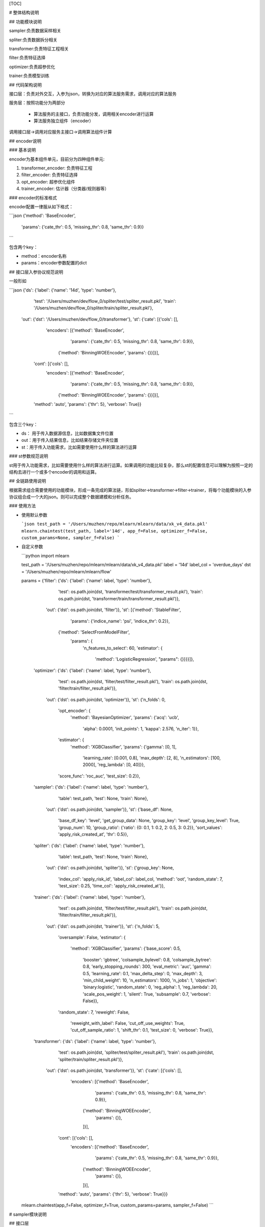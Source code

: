 [TOC]

# 整体结构说明

## 功能模块说明

sampler:负责数据采样相关

spliter:负责数据拆分相关

transformer:负责特征工程相关

filter:负责特征选择

optimizer:负责超参优化

trainer:负责模型训练

## 代码架构说明

接口层：负责对外交互，入参为json，转换为对应的算法服务需求，调用对应的算法服务

服务层：按照功能分为两部分

 * 算法服务的主接口，负责功能分发，调用相关encoder进行运算
 * 算法服务独立组件（encoder）

调用接口层->调用对应服务主接口->调用算法组件计算

## encoder说明

### 基本说明

encoder为基本组件单元，目前分为四种组件单元:

1. transformer_encoder: 负责特征工程
2. filter_encoder: 负责特征选择
3. opt_encoder: 超参优化组件
4. trainer_encoder: 估计器（分类器/规则器等）

### encoder的标准格式

encoder配置一律服从如下格式：

```json
{'method': 'BaseEncoder',
 'params': {'cate_thr': 0.5, 'missing_thr': 0.8, 'same_thr': 0.9}}
```

包含两个key：

- method：encoder名称
- params：encoder参数配置的dict

## 接口层入参协议规范说明

一般形如

```json
{'ds': {'label': {'name': '14d', 'type': 'number'},
  'test': '/Users/muzhen/dev/flow_0/spliter/test/spliter_result.pkl',
  'train': '/Users/muzhen/dev/flow_0/spliter/train/spliter_result.pkl'},
 'out': {'dst': '/Users/muzhen/dev/flow_0/transformer'},
 'st': {'cate': [{'cols': [],
    'encoders': [{'method': 'BaseEncoder',
      'params': {'cate_thr': 0.5, 'missing_thr': 0.8, 'same_thr': 0.9}},
     {'method': 'BinningWOEEncoder', 'params': {}}]}],
  'cont': [{'cols': [],
    'encoders': [{'method': 'BaseEncoder',
      'params': {'cate_thr': 0.5, 'missing_thr': 0.8, 'same_thr': 0.9}},
     {'method': 'BinningWOEEncoder', 'params': {}}]}],
  'method': 'auto',
  'params': {'thr': 5},
  'verbose': True}}
```

包含三个key：

* ds： 用于传入数据源信息，比如数据集文件位置
* out：用于传入结果信息，比如结果存储文件夹位置
* st：用于传入功能需求，比如需要使用什么样的算法进行运算

### st参数规范说明

st用于传入功能需求，比如需要使用什么样的算法进行运算。如果调用的功能比较复杂，那么st的配置信息可以理解为按照一定的结构去进行一个或多个encoder的调用和运算。

## 全链路使用说明

根据需求组合需要使用的功能模块，形成一条完成的算法链，形如spliter->transformer->filter->trainer，将每个功能模块的入参协议组合成一个大的json。则可以完成整个数据建模和分析任务。

### 使用方法

* 使用默认参数

  ```json
  test_path = '/Users/muzhen/repo/mlearn/mlearn/data/xk_v4_data.pkl'
  mlearn.chaintest(test_path, label='14d', app_f=False, optimizer_f=False, custom_params=None, sampler_f=False)
  ```

  

* 自定义参数

  ```python
  import mlearn
  
  test_path = '/Users/muzhen/repo/mlearn/mlearn/data/xk_v4_data.pkl'
  label = '14d'
  label_col = 'overdue_days'
  dst = '/Users/muzhen/repo/mlearn/mlearn/flow'
  
  
  params = {'filter': {'ds': {'label': {'name': label, 'type': 'number'},
                              'test': os.path.join(dst, 'transformer/test/transformer_result.pkl'),
                              'train': os.path.join(dst, 'transformer/train/transformer_result.pkl')},
                       'out': {'dst': os.path.join(dst, 'filter')},
                       'st': [{'method': 'StableFilter',
                               'params': {'indice_name': 'psi', 'indice_thr': 0.2}},
                              {'method': 'SelectFromModelFilter',
                               'params': {
                                   'n_features_to_select': 60,
                                   'estimator': {
                                       'method': 'LogisticRegression',
                                       "params": {}}}}]},
            'optimizer': {'ds': {'label': {'name': label, 'type': 'number'},
                                 'test': os.path.join(dst, 'filter/test/filter_result.pkl'),
                                 'train': os.path.join(dst, 'filter/train/filter_result.pkl')},
                          'out': {'dst': os.path.join(dst, 'optimizer')},
                          'st': {'n_folds': 0,
                                 'opt_encoder': {
                                     'method': 'BayesianOptimizer',
                                     'params': {'acq': 'ucb',
                                                'alpha': 0.0001,
                                                'init_points': 1,
                                                'kappa': 2.576,
                                                'n_iter': 1}},
                                 'estimator': {
                                     'method': 'XGBClassifier',
                                     'params': {'gamma': [0, 1],
                                                'learning_rate': [0.001, 0.8],
                                                'max_depth': [2, 8],
                                                'n_estimators': [100, 2000],
                                                'reg_lambda': [0, 40]}},
                                 'score_func': 'roc_auc',
                                 'test_size': 0.2}},
            'sampler': {'ds': {'label': {'name': label, 'type': 'number'},
                               'table': test_path,
                               'test': None,
                               'train': None},
                        'out': {'dst': os.path.join(dst, 'sampler')},
                        'st': {'base_df': None,
                               'base_df_key': 'level',
                               'get_group_data': None,
                               'group_key': 'level',
                               'group_key_level': True,
                               'group_num': 10,
                               'group_ratio': {'ratio': {0: 0.1, 1: 0.2, 2: 0.5, 3: 0.2}},
                               'sort_values': 'apply_risk_created_at',
                               'thr': 0.5}},
            'spliter': {'ds': {'label': {'name': label, 'type': 'number'},
                               'table': test_path,
                               'test': None,
                               'train': None},
                        'out': {'dst': os.path.join(dst, 'spliter')},
                        'st': {'group_key': None,
                               'index_col': 'apply_risk_id',
                               'label_col': label_col,
                               'method': 'oot',
                               'random_state': 7,
                               'test_size': 0.25,
                               'time_col': 'apply_risk_created_at'}},
            'trainer': {'ds': {'label': {'name': label, 'type': 'number'},
                               'test': os.path.join(dst, 'filter/test/filter_result.pkl'),
                               'train': os.path.join(dst, 'filter/train/filter_result.pkl')},
                        'out': {'dst': os.path.join(dst, 'trainer')},
                        'st': {'n_folds': 5,
                               'oversample': False,
                               'estimator': {
                                   'method': 'XGBClassifier',
                                   'params': {'base_score': 0.5,
                                              'booster': 'gbtree',
                                              'colsample_bylevel': 0.8,
                                              'colsample_bytree': 0.8,
                                              'early_stopping_rounds': 300,
                                              'eval_metric': 'auc',
                                              'gamma': 0.5,
                                              'learning_rate': 0.1,
                                              'max_delta_step': 0,
                                              'max_depth': 3,
                                              'min_child_weight': 10,
                                              'n_estimators': 1000,
                                              'n_jobs': 1,
                                              'objective': 'binary:logistic',
                                              'random_state': 0,
                                              'reg_alpha': 1,
                                              'reg_lambda': 20,
                                              'scale_pos_weight': 1,
                                              'silent': True,
                                              'subsample': 0.7,
                                              'verbose': False}},
                               'random_state': 7,
                               'reweight': False,
                                   'reweight_with_label': False,
                                   'cut_off_use_weights': True,
                                   'cut_off_sample_ratio': 1,
                                   'shift_thr': 0.1,
                                   'test_size': 0,
                                   'verbose': True}},
            'transformer': {'ds': {'label': {'name': label, 'type': 'number'},
                                   'test': os.path.join(dst, 'spliter/test/spliter_result.pkl'),
                                   'train': os.path.join(dst, 'spliter/train/spliter_result.pkl')},
                            'out': {'dst': os.path.join(dst, 'transformer')},
                            'st': {'cate': [{'cols': [],
                                             'encoders': [{'method': 'BaseEncoder',
                                                           'params': {'cate_thr': 0.5, 'missing_thr': 0.8, 'same_thr': 0.9}},
                                                          {'method': 'BinningWOEEncoder',
                                                           'params': {}},
                                                          ]}],
                                   'cont': [{'cols': [],
                                             'encoders': [{'method': 'BaseEncoder',
                                                           'params': {'cate_thr': 0.5, 'missing_thr': 0.8, 'same_thr': 0.9}},
                                                          {'method': 'BinningWOEEncoder',
                                                           'params': {}},
                                                          ]}],
                                   'method': 'auto',
                                   'params': {'thr': 5},
                                   'verbose': True}}}
  mlearn.chaintest(app_f=False, optimizer_f=True, custom_params=params, sampler_f=False)
  ```

  





# sampler模块说明

## 接口层

### 入参格式

```json
{
        "ds": {
            "table": test_path
        },
        "out": {"dst": dst},
        "st": {
            "group_key": group_key,
            "group_key_level": True,
            "sort_values": time_col,
            "group_ratio": group_ratio,
            "group_num": group_num,
            "base_df": base_df,
            "base_df_key": base_df_key,
            "get_group_data": get_group_data,
            "thr": thr
        }
    }
```

### 入参说明

```
test_path：数据集文件路径、支持csv、pkl格式
dst: 结果存储文件夹路径
group_key: 分层字段，业务场景中为模型分或level
group_key_level: bool，if true，直接按照group_key进行分层抽样，不然先按照group_num进行分箱，将分箱后的结果视为不同层级进行分层抽样
group_num: 分箱数量，如果group_key_level是false，则此参数无效
sort_values: 排序字段, 分层抽样时按照排序从前往后进行样本截取，而非随机抽样
group_ratio: 分层比例，人工指定或者根据基准数据集计算, 
			 if None,根据基准数据集计算
             elif group_key_level is true, group_ratio like {'ratio': {0: 0.1, 1: 0.2, 2: 0.5, 3: 0.2}}
             else group_ratio like {'ratio': {0: 0.1, 1: 0.2, 2: 0.5, 3: 0.2}, 'cut_points': {0: 0.1, 1: 0.2, 2: 0.5, 3: 0.2}, 'lower': 0.01}
base_df: 基准数据集，基准数据各个层级的比例就是需求比例。if None，根据get_group_data获取基准数据集
get_group_data: default None，sql语句，后台运行sql获得基准数据集
thr: float or int. default=0.5。if float, 抽样后样本量不能小于样本*thr， if int，抽样后样本量不能小于thr。
```

### 使用方法

```python
params['sampler'] = {'ds': {'label': {'name': '14d', 'type': 'number'},
  'table': '/Users/muzhen/repo/mlearn/mlearn/data/xk_v4_data.pkl',
  'test': None,
  'train': None},
 'out': {'dst': '/Users/muzhen/dev/flow_0/sampler'},
 'st': {'base_df': None,
  'base_df_key': 'level',
  'get_group_data': None,
  'group_key': 'level',
  'group_key_level': True,
  'group_num': 10,
  'group_ratio': {'ratio': {0: 0.1, 1: 0.2, 2: 0.5, 3: 0.2}},
  'sort_values': 'apply_risk_created_at',
  'thr': 0.5}}
mlearn.sampler_ui(json.dumps(params['sampler']))
```

### 结果输出

```
。。。
```

## 算法层

目前无encoder细分层级，功能全部由接口层对应的服务层函数提供

# spliter模块说明

## 接口层

### 入参格式

```json
{'ds': {'label': {'name': label, 'type': 'number'},
  'table': test_path,
  'test': None,
  'train': None},
 'out': {'dst': dst},
 'st': {'group_key': group_key,
  'index_col': index_col,
  'label_col': label_col,
  'method': method,
  'random_state': 7,
  'test_size': test_size,
  'time_col': time_col}}
```

### 入参说明

```
test_path：数据集文件路径、支持csv、pkl格式
label_col: 数据集中目标列的列名，业务上为逾期天数或者处理后的二值目标变量，比如14d
time_col：数据集中用于进行数据集排序的列，业务上一般是进件时间
label: 目标变量名，必须形如‘Xd’（X为整数，一般为7，14，视业务而定），如果label_col是二值变量，直接复制label_col作为label，不然基于label_col>X的结果转为二值变量
index_col：索引字段，该字段会被转换成索引。一般是进件id
dst: 结果存储文件夹路径
test_size：数据集分割时，测试集需要的占比
method：数据集分割的方法。可选值为‘oot’，‘random’
		‘oot’: 按照time_col排序后按test_size分割成两部分数据集。如果group_key is not None,那么按照group_key，每个层级分别按照time_col排序后按test_size分割成两部分数据集在合并成train和test两部分
		‘random’：随机分割成两部分
group_key: 分层抽样字段
```

### 使用方法

```python
params['spliter'] = {'ds': {'label': {'name': '14d', 'type': 'number'},
  'table': '/Users/muzhen/repo/mlearn/mlearn/data/xk_v4_data.pkl',
  'test': None,
  'train': None},
 'out': {'dst': '/Users/muzhen/dev/flow_0/spliter'},
 'st': {'group_key': None,
  'index_col': 'apply_risk_id',
  'label_col': 'overdue_days',
  'method': 'oot',
  'random_state': 7,
  'test_size': 0.25,
  'time_col': 'apply_risk_created_at'}}
mlearn.spliter_ui(json.dumps(params['spliter']))
```

### 结果输出

```
输出结果分为三个文件夹：train/test/report

train: 内部存放数据分割后的训练集数据

test：内部存放数据分割后的测试集数据

report：存放spliter后的结果报告，包含

1. data_stats.report,数据集的描述性统计结果
2. target_stats.report，数据集目标变量的统计结果
3. woe_stats.report,数据集的woe分析结果
```

## 算法层

目前无encoder细分层级，功能全部由接口层对应的服务层函数提供

# transformer模块说明

## 接口层

### 入参格式

```json
{'ds': {'label': {'name': label, 'type': 'number'},
  'test': test_src,
  'train': train_src},
 'out': {'dst': dst},
 'st': {'cate': cate,
  'cont': cont,
  'custom': custom.
  'method': 'auto',
  'params': {'thr': thr},
  'verbose': True}}
```

### 入参说明

```
train_src：训练数据集文件路径、支持csv、pkl格式
test_src：测试数据集文件路径、支持csv、pkl格式
label: 数据集中目标列的列名
dst: 结果存储文件夹路径
cate: list.每个元素为一个dict，包含cols和encoders两个key，
	cols：list，离散特征的list
	encoders：list，每个元素是个dict，包含两个key，
		method：encoder方法名称
		params：encoder方法对应的参数
	其中encoders中的encoder按顺序施加在cols上，如果cols是空list，则根据method判断字段类型将离散型变量归属到cols中
cont: list.每个元素为一个dict，包含cols和encoders两个key，
	cols：list，连续特征的list
	encoders：list，每个元素是个dict，包含两个key，
		method：encoder方法名称
		params：encoder方法对应的参数
	其中encoders中的encoder按顺序施加在cols上，如果cols是空list，则根据method判断字段类型将连续型变量归属到cols中
custom: list. 每个元素为一个dict，包含cols和encoders两个key，
	cols：list，特征名的list
	encoders：list，每个元素是个dict，包含两个key，
		method：encoder方法名称
		params：encoder方法对应的参数
	其中encoders中的encoder按顺序施加在cols上,整个custom可以不传
method:可选‘auto’
	‘auto’：根据特征的取值个数按照thr来划分其归属类型：连续or离散
thr：如上用法
verbose：是否打印log
```

### 使用方法

```python
params['transformer'] = {'ds': {'label': {'name': '14d', 'type': 'number'},
  'test': '/Users/muzhen/dev/flow_0/spliter/test/spliter_result.pkl',
  'train': '/Users/muzhen/dev/flow_0/spliter/train/spliter_result.pkl'},
 'out': {'dst': '/Users/muzhen/dev/flow_0/transformer'},
 'st': {'cate': [{'cols': [],
    'encoders': [{'method': 'BaseEncoder',
      'params': {'cate_thr': 0.5, 'missing_thr': 0.8, 'same_thr': 0.9}},
     {'method': 'BinningWOEEncoder', 'params': {}}]}],
  'cont': [{'cols': [],
    'encoders': [{'method': 'BaseEncoder',
      'params': {'cate_thr': 0.5, 'missing_thr': 0.8, 'same_thr': 0.9}},
     {'method': 'BinningWOEEncoder', 'params': {}}]}],
  'method': 'auto',
  'params': {'thr': 5},
  'verbose': True}}
mlearn.transformer_ui(json.dumps(params['transformer']))
```

### 结果输出

```
输出结果分为三个文件夹：train/test/report

train: 内部存放特征工程后的训练集数据

test：内部存放特征工程后的测试集数据

report：存放transformer后的结果报告，包含

1. stable_test.report,数据集的稳定性测试结果
2. feature_indices.report，数据集特征的性能指标评估结果
3. woe_stats.report,数据集的woe分析结果
4. train_feature_plot.png/test_feature_plot.png,数据集各特征的分箱逾期率图表
```

## 算法层

transformer支持多种特征变换方法（encoder），按照特征类型可以分为四类：连续型变量encoder，离散型变量encoder，通用型encoder，自定义型encoder。另外有特征衍生encoder暂时放入transformer中

### 连续型变量encoder

#### ContImputerEncoder

缺失值填充

#### ContBinningEncoder

连续型变量分箱

### 离散型变量encoder

#### CountEncoder

将离散型变量转成成对应词频

#### CateLabelEncoder

将离散型变量按照id编码

#### CateOneHotEncoder

对离散型变量做onehot变换

#### WOEEncoder

对离散型变量做woe变换

#### CateBinningEncoder

对离散型变量按照woe值进行归并

### 通用型Encoder

不限制特征类型，均适用

#### BaseEncoder

用于剔除缺失值严重列，同值严重列，不同值严重cate列（字符串列如果取值太过于分散，则信息量过低）。

#### ImputeEncoder

缺失值填充

#### BinningEncoder

特征分箱，如果是离散值则是归并处理

#### BinningWOEEncoder

特征先分箱在做woe变换

### 自定义型encoder

主要用于对于一些特殊的特征进行个性化变换

#### AppCateEncoder

对app名称特征进行变换

### 特征衍生encoder

#### ReduceGen

通过聚类或者降维方法进行特征维度规约，生成新特征

# filter模块说明

## 接口层

### 入参格式

```json
{'ds': {'label': {'name': label, 'type': 'number'},
  'test': test_src,
  'train': train_src},
 'out': {'dst': dst},
 'st': st}
```

### 入参说明

```
train_src：训练数据集文件路径、支持csv、pkl格式
test_src：测试数据集文件路径、支持csv、pkl格式
label: 数据集中目标列的列名
dst: 结果存储文件夹路径
st: list.每个元素为一个dict，包含method和parmas两个key，
		method：encoder方法名称
		params：encoder方法对应的参数
	其中method按顺序施加在数据集上
```

### 使用方法

```python
params['filter'] = {'ds': {'label': {'name': '14d', 'type': 'number'},
  'test': '/Users/muzhen/dev/flow_0/transformer/test/transformer_result.pkl',
  'train': '/Users/muzhen/dev/flow_0/transformer/train/transformer_result.pkl'},
 'out': {'dst': '/Users/muzhen/dev/flow_0/filter'},
 'st': [{'method': 'StableFilter',
   'params': {'n_features_to_select': 60,
               'estimator': {'method': 'LogisticRegression',
                             "params": {}}}}]}
mlearn.filter_ui(json.dumps(params['filter']))
```

### 结果输出

```
输出结果分为三个文件夹：train/test/report

train: 内部存放特征工程后的训练集数据

test：内部存放特征工程后的测试集数据

report：存放filter后的结果报告，包含

1. feature_filter.report，数据集特征的性能指标和特征选择评估结果

```

## 算法层

### StableFilter

计算特征稳定性指标，根据稳定性进行特征选择

### RFEFilter

RFE方法进行特征选择，支持基于lr系数正负的递归特征选择 code review TODO

### SelectFromModelFilter

sklearn.SelectFromModel的封装

### SelectKBestFilter

sklearn.SelectKBest的封装

# optimizer模块说明

## 接口层

### 入参格式

```json
{'ds': {'label': {'name': label, 'type': 'number'},
  'test': test_src,
  'train': train_src},
 'out': {'dst': dst},
 'st': {'estimator': estimator,
  'n_folds': n_folds,
  'opt_encoder': opt_encoder,
  'score_func': score_func,
  'test_size': test_size}}
```

### 入参说明

```
train_src：训练数据集文件路径、支持csv、pkl格式
test_src：测试数据集文件路径、支持csv、pkl格式
label: 数据集中目标列的列名
dst: 结果存储文件夹路径
estimator： dict, 估计器配置，like {"estimator": "XGBClassifier", "params": {"gamma": [0, 1], "learning_rate": [0.001, 0.8], "max_depth": [2, 8], "n_estimators": [100, 2000], "reg_lambda": [0, 40]}}
n_folds：交叉验证的折数，如果为0则根据test_size进行随机数据分割
test_size：数据分割比例
score_func：评估指标
opt_encoder：dict, 优化器配置，like {"method": "BayesianOptimizer", "params": {"acq": "ucb", "alpha": 0.0001, "init_points": 1, "kappa": 2.576, "n_iter": 1}}
```

### 使用方法

```python
params['optimizer'] = {'ds': {'label': {'name': '14d', 'type': 'number'},
  'test': '/Users/muzhen/repo/mlearn/mlearn/flow/filter/test/filter_result.pkl',
  'train': '/Users/muzhen/repo/mlearn/mlearn/flow/filter/train/filter_result.pkl'},
 'out': {'dst': '/Users/muzhen/repo/mlearn/mlearn/flow/optimizer'},
 'st': {'estimator': {'method': 'XGBClassifier',
   'params': {'gamma': [0, 1],
    'learning_rate': [0.001, 0.8],
    'max_depth': [2, 8],
    'n_estimators': [100, 2000],
    'reg_lambda': [0, 40]}},
  'n_folds': 0,
  'opt_encoder': {'method': 'BayesianOptimizer',
   'params': {'acq': 'ucb',
    'alpha': 0.0001,
    'init_points': 1,
    'kappa': 2.576,
    'n_iter': 1}},
  'score_func': 'roc_auc',
  'test_size': 0.2}}
mlearn.optimizer_ui(json.dumps(params['filter']))
```

### 结果输出

```
输出结果分为三个文件夹：train/test/report

train: 内部存放训练集数据

test：内部存放测试集数据

report：存放optimizer后的结果报告，包含

1. optimizer_result.report,每轮超参配置及对应效果报告
```

## 算法层

### BayesianOptimizer

贝叶斯优化器

# trainer模块说明

## 接口层

### 入参格式

```json
{'ds': {'label': {'name': label, 'type': 'number'},
  'test': test_src,
  'train': train_src},
 'out': {'dst': dst},
 'st': {'cut_off_sample_ratio': cut_off_sample_ratio,
  'cut_off_use_weights': cut_off_use_weights,
  'estimator': estimator,
  'n_folds': n_folds,
  'oversample': False,
  'random_state': 7,
  'reweight': reweight,
  'reweight_with_label': reweight_with_label,
  'shift_thr': shift_thr,
  'test_size': test_size,
  'verbose': True}}
```

### 入参说明

```
train_src：训练数据集文件路径、支持csv、pkl格式
test_src：测试数据集文件路径、支持csv、pkl格式
label: 数据集中目标列的列名
dst: 结果存储文件夹路径
n_folds：交叉验证的折数，如果为0则根据test_size进行随机数据分割
test_size：数据分割比例
estimator： dict, 估计器配置，like {"estimator": "XGBClassifier", "params": {"base_score": 0.5, "booster": "gbtree", "colsample_bylevel": 0.8, "colsample_bytree": 0.8, "early_stopping_rounds": 300, "eval_metric": "auc", "gamma": 0.5, "learning_rate": 0.1, "max_delta_step": 0, "max_depth": 3, "min_child_weight": 10, "n_estimators": 1000, "n_jobs": 1, "objective": "binary:logistic", "random_state": 0, "reg_alpha": 1, "reg_lambda": 20, "scale_pos_weight": 1, "silent": true, "subsample": 0.7, "verbose": false}}
reweight: bool，default False。if true，根据test分布进行train样本的权重学习，得到train的weights，并产出train和test分布一致性的mcc指标，if False，weights=None，mcc=None，训练时会将weights传入估计器，if weights=None，则为不带权重学习.reweight方法说明见https://blog.csdn.net/guoyuhaoaaa/article/details/80236500
reweight_with_label：bool，default False。在进行权重学习时，是否将label作为特征参与学习中
shift_thr：train和test分布一致性判断的mcc指标阈值。当mcc以及weights不等于None时，如果mcc<=shift_thr,则让weights=None
cut_off_sample_ratio：按照weights对train样本进行筛选，只取weight从大到小前cut_off_sample_ratio比例的train作为训练样本
cut_off_use_weights: bool,default True.按照weights截断得到的train样本在训练时是否附带权重信息。

refers: 
```

### 使用方法

```python
params['trainer'] = {'ds': {'label': {'name': '14d', 'type': 'number'},
  'test': '/Users/muzhen/dev/flow_0/filter/test/filter_result.pkl',
  'train': '/Users/muzhen/dev/flow_0/filter/train/filter_result.pkl'},
 'out': {'dst': '/Users/muzhen/dev/flow_0/trainer'},
 'st': {'cut_off_sample_ratio': 1,
  'cut_off_use_weights': True,
  'n_folds': 5,
  'oversample': False,
  'estimator': {
            'method': 'XGBClassifier',
            'params': {'base_score': 0.5,
                       'booster': 'gbtree',
                       'colsample_bylevel': 0.8,
                       'colsample_bytree': 0.8,
                       'early_stopping_rounds': 300,
                       'eval_metric': 'auc',
                       'gamma': 0.5,
                       'learning_rate': 0.1,
                       'max_delta_step': 0,
                       'max_depth': 3,
                       'min_child_weight': 10,
                       'n_estimators': 1000,
                       'n_jobs': 1,
                       'objective': 'binary:logistic',
                       'random_state': 0,
                       'reg_alpha': 1,
                       'reg_lambda': 20,
                       'scale_pos_weight': 1,
                       'silent': True,
                       'subsample': 0.7,
                       'verbose': False}}
  'random_state': 7,
  'reweight': False,
  'reweight_with_label': False,
  'shift_thr': 0.1,
  'test_size': 0,
  'verbose': True}}
mlearn.trainer_ui(json.dumps(params['trainer']))
```

### 结果输出

```
输出结果分为三个文件夹：train/test/report

train: 内部存放特征工程后的训练集数据

test：内部存放特征工程后的测试集数据

report：存放trainer后的结果报告，包含

1. abstact_data.report,模型效果摘要报告
2. feature_importances.report，模型特征重要性结果
3. level_report.report,最终预测结果分级评估报告
4. trainer_eva_plot.png,模型效果报告图表
```

## 算法层

目前通过接口层对应的服务层主函数提供服务，对接sklearn中的estimator。可以将sklearn中estimator视为encoder层级。

# Inference模块说明

## 接口层

### 入参格式

```json

```

### 入参说明

```

```

### 使用方法

```python

```

### 结果输出

```

```

## 算法层

